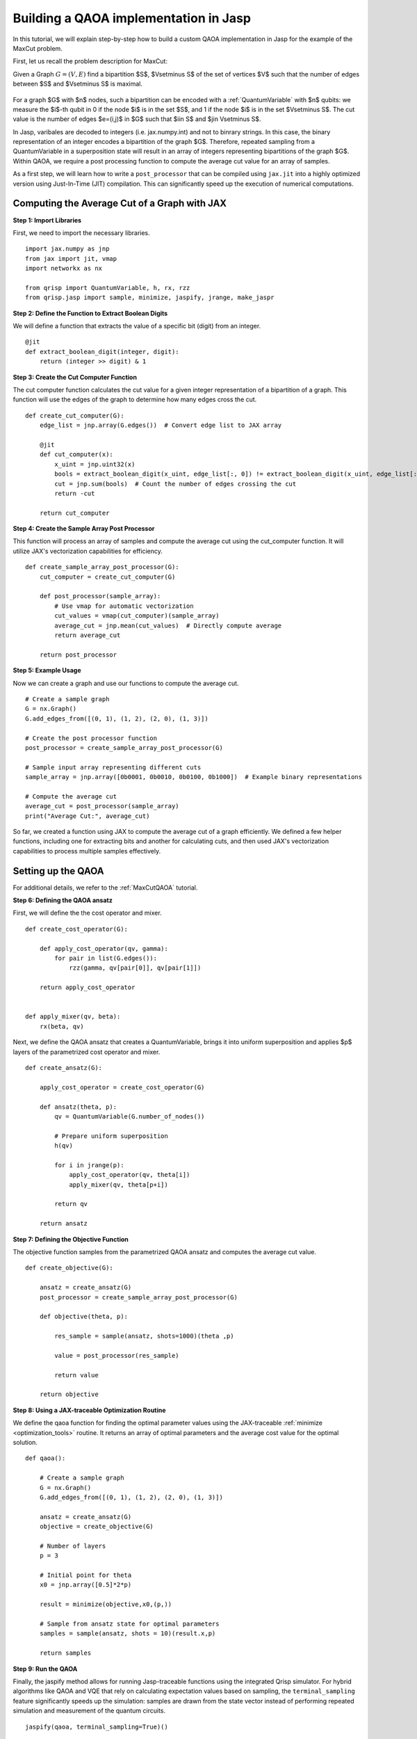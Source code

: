.. _MaxCutJaspQAOA:

Building a QAOA implementation in Jasp
======================================

In this tutorial, we will explain step-by-step how to build a custom QAOA implementation in Jasp for the example of the MaxCut problem.


First, let us recall the problem description for MaxCut:

Given a Graph  :math:`G = (V,E)` find a bipartition $S$, $V\setminus S$ of the set of vertices $V$ such that the number of edges between $S$ and $V\setminus S$ is maximal.

.. figure:: /_static/maxcut_jasp.png
   :scale: 60%
   :align: center

For a graph $G$ with $n$ nodes, such a bipartition can be encoded with a :ref:`QuantumVariable` with $n$ qubits: 
we measure the $i$-th qubit in 0 if the node $i$ is in the set $S$, and 1 if the node $i$ is in the set $V\setminus S$.
The cut value is the number of edges $e=(i,j)$ in $G$ such that $i\in S$ and $j\in V\setminus S$.

In Jasp, varibales are decoded to integers (i.e. jax.numpy.int) and not to binrary strings. In this case, the binary representation of an integer encodes a bipartition of the graph $G$.
Therefore, repeated sampling from a QuantumVariable in a superposition state will result in an array of integers representing bipartitions of the graph $G$. 
Within QAOA, we require a post processing function to compute the average cut value for an array of samples.

As a first step, we will learn how to write a ``post_processor`` that can be compiled using ``jax.jit`` into a highly optimized version using Just-In-Time (JIT) compilation. 
This can significantly speed up the execution of numerical computations.


Computing the Average Cut of a Graph with JAX
---------------------------------------------

**Step 1: Import Libraries**

First, we need to import the necessary libraries.

::

    import jax.numpy as jnp
    from jax import jit, vmap
    import networkx as nx

    from qrisp import QuantumVariable, h, rx, rzz
    from qrisp.jasp import sample, minimize, jaspify, jrange, make_jaspr


**Step 2: Define the Function to Extract Boolean Digits**

We will define a function that extracts the value of a specific bit (digit) from an integer.

::

    @jit
    def extract_boolean_digit(integer, digit):
        return (integer >> digit) & 1

**Step 3: Create the Cut Computer Function**

The cut computer function calculates the cut value for a given integer representation of a bipartition of a graph. This function will use the edges of the graph to determine how many edges cross the cut.

::

    def create_cut_computer(G):
        edge_list = jnp.array(G.edges())  # Convert edge list to JAX array

        @jit
        def cut_computer(x):
            x_uint = jnp.uint32(x)
            bools = extract_boolean_digit(x_uint, edge_list[:, 0]) != extract_boolean_digit(x_uint, edge_list[:, 1])
            cut = jnp.sum(bools)  # Count the number of edges crossing the cut
            return -cut

        return cut_computer

**Step 4: Create the Sample Array Post Processor**

This function will process an array of samples and compute the average cut using the cut_computer function. It will utilize JAX's vectorization capabilities for efficiency.

::

    def create_sample_array_post_processor(G):
        cut_computer = create_cut_computer(G)

        def post_processor(sample_array):
            # Use vmap for automatic vectorization
            cut_values = vmap(cut_computer)(sample_array)  
            average_cut = jnp.mean(cut_values)  # Directly compute average
            return average_cut

        return post_processor

**Step 5: Example Usage**

Now we can create a graph and use our functions to compute the average cut.

::

    # Create a sample graph
    G = nx.Graph()
    G.add_edges_from([(0, 1), (1, 2), (2, 0), (1, 3)])

    # Create the post processor function
    post_processor = create_sample_array_post_processor(G)

    # Sample input array representing different cuts
    sample_array = jnp.array([0b0001, 0b0010, 0b0100, 0b1000])  # Example binary representations

    # Compute the average cut
    average_cut = post_processor(sample_array)
    print("Average Cut:", average_cut)


So far, we created a function using JAX to compute the average cut of a graph efficiently. 
We defined a few helper functions, including one for extracting bits and another for calculating cuts, and then used JAX's vectorization capabilities to process multiple samples effectively.


Setting up the QAOA
-------------------

For additional details, we refer to the :ref:`MaxCutQAOA` tutorial.

**Step 6: Defining the QAOA ansatz**

First, we will define the the cost operator and mixer.

:: 

    def create_cost_operator(G):

        def apply_cost_operator(qv, gamma):
            for pair in list(G.edges()):
                rzz(gamma, qv[pair[0]], qv[pair[1]])

        return apply_cost_operator


    def apply_mixer(qv, beta):
        rx(beta, qv)

Next, we define the QAOA ansatz that creates a QuantumVariable, brings it into uniform superposition and applies $p$ layers of the parametrized cost operator and mixer.

::

    def create_ansatz(G):

        apply_cost_operator = create_cost_operator(G)

        def ansatz(theta, p):
            qv = QuantumVariable(G.number_of_nodes())

            # Prepare uniform superposition
            h(qv)

            for i in jrange(p):
                apply_cost_operator(qv, theta[i])
                apply_mixer(qv, theta[p+i])

            return qv
    
        return ansatz

**Step 7: Defining the Objective Function**

The objective function samples from the parametrized QAOA ansatz and computes the average cut value.

:: 

    def create_objective(G):

        ansatz = create_ansatz(G)
        post_processor = create_sample_array_post_processor(G)

        def objective(theta, p):

            res_sample = sample(ansatz, shots=1000)(theta ,p)

            value = post_processor(res_sample)

            return value
    
        return objective

**Step 8: Using a JAX-traceable Optimization Routine**

We define the qaoa function for finding the optimal parameter values using the JAX-traceable :ref:`minimize <optimization_tools>` routine.
It returns an array of optimal parameters and the average cost value for the optimal solution.

::

    def qaoa():

        # Create a sample graph
        G = nx.Graph()
        G.add_edges_from([(0, 1), (1, 2), (2, 0), (1, 3)])

        ansatz = create_ansatz(G)
        objective = create_objective(G)

        # Number of layers
        p = 3

        # Initial point for theta
        x0 = jnp.array([0.5]*2*p)

        result = minimize(objective,x0,(p,))

        # Sample from ansatz state for optimal parameters
        samples = sample(ansatz, shots = 10)(result.x,p)

        return samples

**Step 9: Run the QAOA**

Finally, the jaspify method allows for running Jasp-traceable functions using the integrated Qrisp simulator.
For hybrid algorithms like QAOA and VQE that rely on calculating expectation values based on sampling, the ``terminal_sampling`` feature significantly speeds up the simulation: samples are drawn from the state vector instead of performing repeated simulation and measurement of the quantum circuits.

::

    jaspify(qaoa, terminal_sampling=True)()


You can also create the :ref:`jaspr` object and compile to `QIR <https://www.qir-alliance.org>`_ using `Catalyst <https://docs.pennylane.ai/projects/catalyst/en/stable/index.html>`_.

::

    jaspr = make_jaspr(qaoa)()
    qir_str = jaspr.to_qir()


